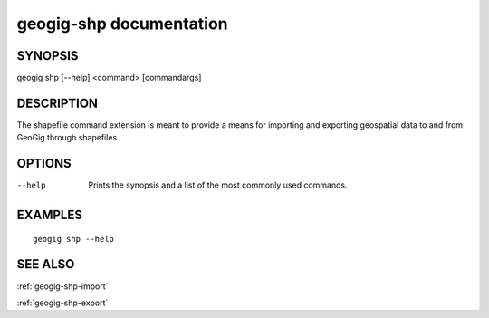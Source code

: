 .. _geogig-shp:

geogig-shp documentation
#########################

SYNOPSIS
********
geogig shp [--help] <command> [commandargs]


DESCRIPTION
***********

The shapefile command extension is meant to provide a means for importing and exporting geospatial data to and from GeoGig through shapefiles.


OPTIONS
*******

--help         Prints the synopsis and a list of the most commonly used commands.


EXAMPLES
********
::

   geogig shp --help


SEE ALSO
********

:ref:`geogig-shp-import`

:ref:`geogig-shp-export`


